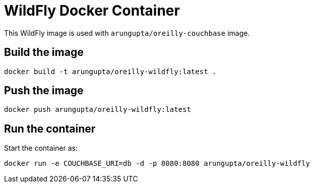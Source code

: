 = WildFly Docker Container

This WildFly image is used with `arungupta/oreilly-couchbase` image.

== Build the image

```console
docker build -t arungupta/oreilly-wildfly:latest .
```

== Push the image

```console
docker push arungupta/oreilly-wildfly:latest
```

== Run the container

Start the container as:

```console
docker run -e COUCHBASE_URI=db -d -p 8080:8080 arungupta/oreilly-wildfly
```

